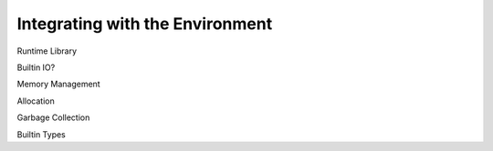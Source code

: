 .. vim: set et sts=4 w=4 ts=4 tw=76:

.. Let's Build a Compiler (in Python)! chapter 10 text file.
   Created Thu Feb 21 20:12:41 2013, by austin.

Integrating with the Environment
================================

Runtime Library

Builtin IO?

Memory Management

Allocation

Garbage Collection

Builtin Types


